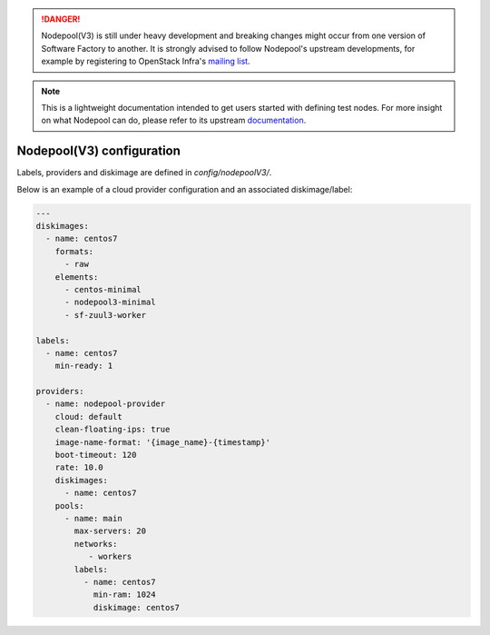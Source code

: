 .. _nodepool3-user:

.. danger::

  Nodepool(V3) is still under heavy development and breaking changes might occur from one
  version of Software Factory to another. It is strongly advised to follow
  Nodepool's upstream developments, for example by registering to OpenStack Infra's
  `mailing list <http://lists.openstack.org/cgi-bin/mailman/listinfo/openstack-infra>`_.

.. note::

  This is a lightweight documentation intended to get users started with defining
  test nodes. For more insight on what Nodepool can do, please refer
  to its upstream documentation_.

.. _documentation: https://docs.openstack.org/infra/nodepool/feature/zuulv3/


Nodepool(V3) configuration
==========================

Labels, providers and diskimage are defined in *config/nodepoolV3/*.

Below is an example of a cloud provider configuration and an associated
diskimage/label:

.. code-block:: yaml

  ---
  diskimages:
    - name: centos7
      formats:
        - raw
      elements:
        - centos-minimal
        - nodepool3-minimal
        - sf-zuul3-worker

  labels:
    - name: centos7
      min-ready: 1

  providers:
    - name: nodepool-provider
      cloud: default
      clean-floating-ips: true
      image-name-format: '{image_name}-{timestamp}'
      boot-timeout: 120
      rate: 10.0
      diskimages:
        - name: centos7
      pools:
        - name: main
          max-servers: 20
          networks:
             - workers
          labels:
            - name: centos7
              min-ram: 1024
              diskimage: centos7
